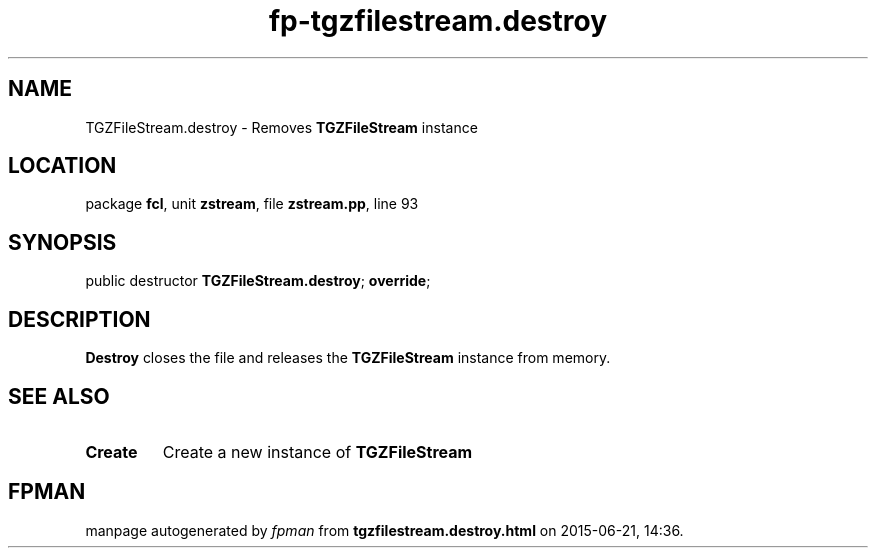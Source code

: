 .\" file autogenerated by fpman
.TH "fp-tgzfilestream.destroy" 3 "2014-03-14" "fpman" "Free Pascal Programmer's Manual"
.SH NAME
TGZFileStream.destroy - Removes \fBTGZFileStream\fR instance
.SH LOCATION
package \fBfcl\fR, unit \fBzstream\fR, file \fBzstream.pp\fR, line 93
.SH SYNOPSIS
public destructor \fBTGZFileStream.destroy\fR; \fBoverride\fR;
.SH DESCRIPTION
\fBDestroy\fR closes the file and releases the \fBTGZFileStream\fR instance from memory.


.SH SEE ALSO
.TP
.B Create
Create a new instance of \fBTGZFileStream\fR 

.SH FPMAN
manpage autogenerated by \fIfpman\fR from \fBtgzfilestream.destroy.html\fR on 2015-06-21, 14:36.

